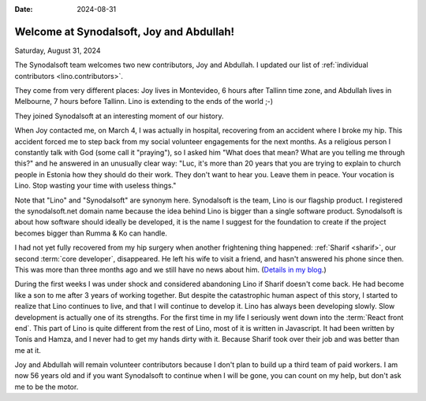 :date: 2024-08-31

=========================================
Welcome at Synodalsoft, Joy and Abdullah!
=========================================

Saturday, August 31, 2024

The Synodalsoft team welcomes two new contributors, Joy and Abdullah. I updated
our list of :ref:`individual contributors <lino.contributors>`.

They come from very different places: Joy lives in Montevideo, 6 hours after
Tallinn time zone, and Abdullah lives in Melbourne, 7 hours before Tallinn. Lino
is extending to the ends of the world ;-)

They joined Synodalsoft at an interesting moment of our history.

When Joy contacted me, on March 4, I was actually in hospital, recovering from
an accident where I broke my hip. This accident forced me to step back from my
social volunteer engagements for the next months. As a religious person I
constantly talk with God (some call it "praying"), so I asked him "What does
that mean? What are you telling me through this?" and he answered in an
unusually clear way: "Luc, it's more than 20 years that you are trying to
explain to church people in Estonia how they should do their work. They don't
want to hear you. Leave them in peace. Your vocation is Lino. Stop wasting your
time with useless things."

Note that "Lino" and "Synodalsoft" are synonym here.  Synodalsoft is the team,
Lino is our flagship product. I registered the synodalsoft.net domain name
because the idea behind Lino is bigger than a single software product.
Synodalsoft is about how software should ideally be developed, it is the name I
suggest for the foundation to create if the project becomes bigger than Rumma &
Ko can handle.

..
  in January 2023, when I realized that
  I was waiting for getting
  my stomach cancer removed.

I had not yet fully recovered from my hip surgery when another frightening
thing happened: :ref:`Sharif <sharif>`, our second :term:`core developer`,
disappeared.  He left his wife to visit a friend, and hasn't answered his phone
since then. This was more than three months ago and we still have no news about
him. (`Details in my blog
<https://luc.lino-framework.org/blog/2024/0802.html>`__.)

During the first weeks I was under shock and considered abandoning Lino if
Sharif doesn't come back.  He had become like a son to me after 3 years of
working together. But despite the catastrophic human aspect of this story,  I
started to realize that Lino continues to live, and that I will continue to
develop it.   Lino has always been developing slowly. Slow development is
actually one of its strengths. For the first time in my life I seriously went
down into the :term:`React front end`. This part of Lino  is quite different
from the rest of Lino, most of it is written in Javascript. It had been written
by Tonis and Hamza, and I never had to get my hands dirty with it. Because
Sharif took over their job and was better than me at it.

Joy and Abdullah will remain volunteer contributors because I don't plan to
build up a third team of paid workers. I am now 56 years old and if you want
Synodalsoft to continue when I will be gone, you can count on my help, but don't
ask me to be the motor.


..
  I currently cannot pay any solid reward for your services, but I hope to see you
  as volunteer contributors. I don't ask more from you than what you want to give.
  Please see Lino as a project that belongs to us all because it is free software.
